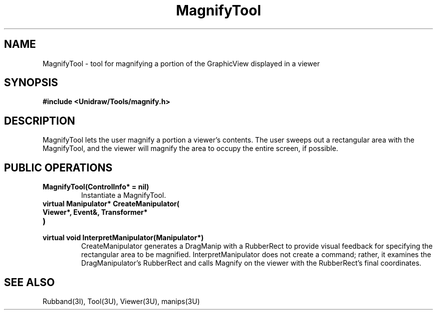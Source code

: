 .TH MagnifyTool 3U "23 January 1991" "Unidraw" "InterViews Reference Manual"
.SH NAME
MagnifyTool \- tool for magnifying a portion of the GraphicView
displayed in a viewer
.SH SYNOPSIS
.B #include <Unidraw/Tools/magnify.h>
.SH DESCRIPTION
MagnifyTool lets the user magnify a portion a viewer's contents.  The
user sweeps out a rectangular area with the MagnifyTool, and the
viewer will magnify the area to occupy the entire screen, if possible.
.SH PUBLIC OPERATIONS
.TP
.B "MagnifyTool(ControlInfo* = nil)"
Instantiate a MagnifyTool.
.TP
.B "virtual Manipulator* CreateManipulator("
.ns
.TP
.B "   Viewer*, Event&, Transformer*"
.ns
.TP
.B ")"
.ns
.TP
.B "virtual void InterpretManipulator(Manipulator*)"
CreateManipulator generates a DragManip with a RubberRect to provide
visual feedback for specifying the rectangular area to be magnified.
InterpretManipulator does not create a command; rather, it examines
the DragManipulator's RubberRect and calls Magnify on the viewer with
the RubberRect's final coordinates.
.SH SEE ALSO
Rubband(3I), Tool(3U), Viewer(3U), manips(3U)
